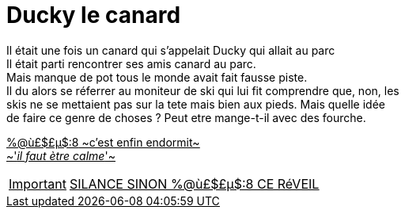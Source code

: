 
= Ducky le canard

Il était une fois un canard qui s'appelait Ducky qui allait au parc +
Il était parti rencontrer ses amis canard au parc. +
Mais manque de pot tous le monde avait fait fausse piste. +
Il du alors se réferrer au moniteur de ski qui lui fit comprendre que, non, les +
skis ne se mettaient pas sur la tete mais bien aux pieds. Mais quelle idée +
de faire ce genre de choses ? Peut etre mange-t-il avec des fourche. +
=======
[%hardbreaks]
+++<u>%@ù£$£µ$:8<u>+++ ~c'est enfin endormit~
~'_il faut ètre calme_'~

IMPORTANT: [.big]##SILANCE SINON %@ù£$£µ$:8 CE RéVEIL##
=======
